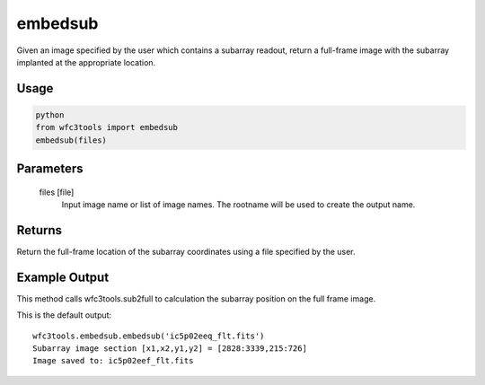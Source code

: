 .. _embedsub:

********
embedsub
********

Given an image specified by the user which contains a subarray readout, return a full-frame image with the subarray implanted at the appropriate location.

Usage
=====

.. code-block:: python

    python
    from wfc3tools import embedsub
    embedsub(files)


Parameters
==========

    files [file]
        Input image name or list of image names. The rootname will be used to create the output name.



Returns
=======
Return the full-frame location of the subarray coordinates using a  file specified by the user.


Example Output
==============

This method calls wfc3tools.sub2full to calculation the subarray position on the full frame image.

This is the default output:

::

    wfc3tools.embedsub.embedsub('ic5p02eeq_flt.fits')
    Subarray image section [x1,x2,y1,y2] = [2828:3339,215:726]
    Image saved to: ic5p02eef_flt.fits
